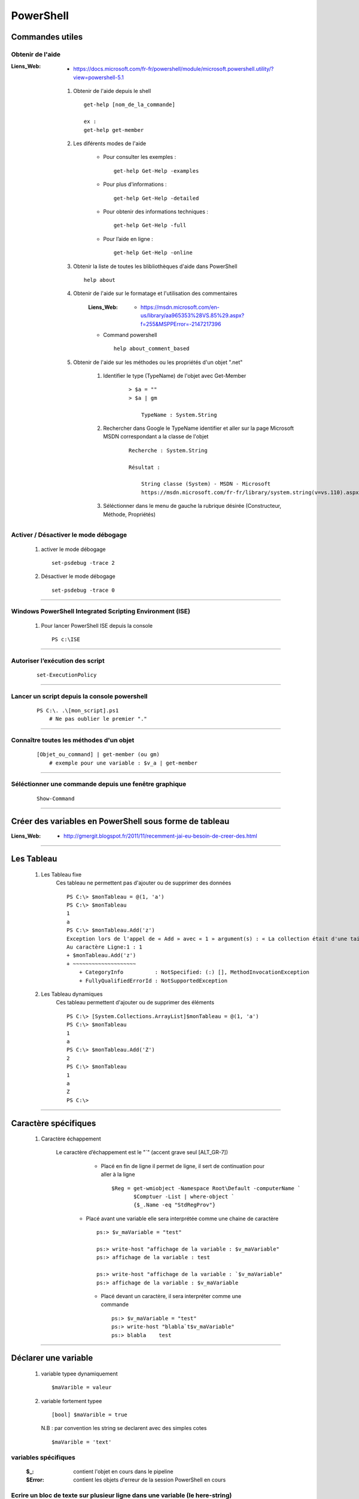 ==========
PowerShell
==========

Commandes utiles
=================

Obtenir de l'aide
-----------------

:Liens_Web:
            * https://docs.microsoft.com/fr-fr/powershell/module/microsoft.powershell.utility/?view=powershell-5.1

    #. Obtenir de l'aide depuis le shell ::
    
            get-help [nom_de_la_commande]
            
            ex :
            get-help get-member
            
    #. Les diférents modes de l'aide
    
        * Pour consulter les exemples :: 
        
            get-help Get-Help -examples
            
        * Pour plus d'informations :: 
        
            get-help Get-Help -detailed
            
        * Pour obtenir des informations techniques :: 
            
            get-help Get-Help -full
            
        * Pour l’aide en ligne ::

            get-help Get-Help -online
            
    #. Obtenir la liste de toutes les blibliothèques d'aide dans PowerShell ::
    
        help about
        
    #. Obtenir de l'aide sur le formatage et l'utilisation des commentaires

        :Liens_Web:
            * https://msdn.microsoft.com/en-us/library/aa965353%28VS.85%29.aspx?f=255&MSPPError=-2147217396

        * Command powershell ::
    
            help about_comment_based
            
    #. Obtenir de l'aide sur les méthodes ou les propriétés d'un objet ".net"
    
        #. Identifier le type (TypeName) de l'objet avec Get-Member
        
            ::
            
                > $a = ""
                > $a | gm
                
                    TypeName : System.String
                    
        #. Rechercher dans Google le TypeName identifier et aller sur la page 
           Microsoft MSDN correspondant a la classe de l'objet
        
            ::
            
                Recherche : System.String
                
                Résultat :
                
                    String classe (System) - MSDN - Microsoft
                    https://msdn.microsoft.com/fr-fr/library/system.string(v=vs.110).aspx

        #. Séléctionner dans le menu de gauche la rubrique désirée (Constructeur, Méthode,
           Propriétés)
            
Activer / Désactiver le mode débogage
-------------------------------------

    #. activer le mode débogage ::
        
            set-psdebug -trace 2
    
    #. Désactiver le mode débogage ::
        
            set-psdebug -trace 0
            
----------------------------------------------------------

Windows PowerShell Integrated Scripting Environment (ISE)
---------------------------------------------------------

    #. Pour lancer PowerShell ISE depuis la console ::
    
        PS c:\ISE

----------------------------------------------------------
            
Autoriser l’exécution des script
--------------------------------

        ::
        
            set-ExecutionPolicy
            
----------------------------------------------------------

Lancer un script depuis la console powershell
---------------------------------------------

    ::
    
        PS C:\. .\[mon_script].ps1
            # Ne pas oublier le premier "."

----------------------------------------------------------
            
Connaître toutes les méthodes d'un objet
----------------------------------------

    ::
    
        [Objet_ou_command] | get-member (ou gm)
            # exemple pour une variable : $v_a | get-member

----------------------------------------------------------

Séléctionner une commande depuis une fenêtre graphique
------------------------------------------------------

    ::
    
        Show-Command

----------------------------------------------------------

Créer des variables en PowerShell sous forme de tableau
=======================================================

:Liens_Web:
    * http://gmergit.blogspot.fr/2011/11/recemment-jai-eu-besoin-de-creer-des.html

----------------------------------------------------------

Les Tableau
===========

    #. Les Tableau fixe
        Ces tableau ne permettent pas d'ajouter ou de supprimer des données ::
        
            PS C:\> $monTableau = @(1, 'a')
            PS C:\> $monTableau
            1
            a
            PS C:\> $monTableau.Add('z')
            Exception lors de l'appel de « Add » avec « 1 » argument(s) : « La collection était d'une taille fixe. »
            Au caractère Ligne:1 : 1
            + $monTableau.Add('z')
            + ~~~~~~~~~~~~~~~~~~~~
                + CategoryInfo          : NotSpecified: (:) [], MethodInvocationException
                + FullyQualifiedErrorId : NotSupportedException

                
    #. Les Tableau dynamiques
        Ces tableau permettent d'ajouter ou de supprimer des éléments ::
        
            PS C:\> [System.Collections.ArrayList]$monTableau = @(1, 'a')
            PS C:\> $monTableau
            1
            a
            PS C:\> $monTableau.Add('Z')
            2
            PS C:\> $monTableau
            1
            a
            Z
            PS C:\>

----------------------------------------------------------
            
Caractère spécifiques
=====================

    #. Caractère échappement
    
        Le caractère d’échappement est le "`" (accent grave seul [ALT_GR-7])
            * Placé en fin de ligne il permet de ligne, il sert de continuation pour aller
              à la ligne ::
              
                $Reg = get-wmiobject -Namespace Root\Default -computerName `
                       $Comptuer -List | where-object `
                       {$_.Name -eq "StdRegProv"}
                       
           * Placé avant une variable elle sera interprétée comme une chaine de caractère ::
           
                ps:> $v_maVariable = "test"
                
                ps:> write-host "affichage de la variable : $v_maVariable"
                ps:> affichage de la variable : test
                
                ps:> write-host "affichage de la variable : `$v_maVariable"
                ps:> affichage de la variable : $v_maVariable

            * Placé devant un caractère, il sera interpréter comme une commande ::
            
                ps:> $v_maVariable = "test"
                ps:> write-host "blabla`t$v_maVariable"
                ps:> blabla    test
                
                
----------------------------------------------------------

Déclarer une variable
=====================

    #. variable typee dynamiquement ::
        
        $maVarible = valeur
        
    #. variable fortement typee ::
    
        [bool] $maVarible = true
        
       N.B : par convention les string se declarent avec des simples cotes ::
    
        $maVarible = 'text'
        
variables spécifiques
---------------------

    :$_:        contient l'objet en cours dans le pipeline
    :$Error:    contient les objets d'erreur de la session PowerShell en cours

Ecrire un bloc de texte sur plusieur ligne dans une variable (le here-string)
-----------------------------------------------------------------------------
    
        Pour écrire un bloc de texte sur plusieur ligne dans une variable, il faut
        entourer le bloc avec @' ... '@ ou @" ... "@. ::
        
            Simples cotes
            PS C:\> $myvar = @'
            >> blabla ...
            >> Je s'appel groot !
            >> etc ...
            >> '@
            
            Doubles cotes :
            PS C:\> $myvar = @"
            >> blabla ...
            >> Je s'appel groot !
            >> etc ...
            >> "@
            
        **Rappel** : Les simples cotes ne permettent pas d'interpréter les variables
        qu'elles contiennent alors que les double le permettent.
    
----------------------------------------------------------

Equivalent du print (ou du echo)
================================

    #. Methode classique avec la commande 'write-host'
        Dans cette commande, les simples cotes ne permettent pas d’interpréter de
        variable. L'utilisation des doubles cotes permet l'interpretation de variable ou
        d'objet ::
    
            PS C:\Users\polter> $valeur = 2
            PS C:\Users\polter> write-host '$valeur'
            $valeur
            PS C:\Users\polter> write-host "$valeur"
            2

    #. Méthode 'plus propre' avec l'option 'format' (-f)
    
        Avec cette méthode on utilise les doubles cotes pour encadrer le texte, les
        accolades avec un numéro d'index a l’intérieur (commençant a 0). Les variables sont
        placées a l’extérieur du bloc (après le '-f') et séparées par des virgules ::
        
            PS C:\Users\polter> $valeur = 2
            PS C:\Users\polter> $valeur2 = 2
            PS C:\Users\polter> "{0} + {1} = {2}" -f $valeur, $valeur2, ($valeur + $valeur2)
            2 + 2 = 4
            
----------------------------------------------------------

Renvoyer la sortie d'une commande vers une fenêtre graphique
============================================================

    ::
    
        PS C:\Users\polter> [commande] | Out-GridView
            # La fenêtre qui apparait permet alors d'appliquer des filtres en direct
            
        ex :
        
        PS C:\Users\polter> get-cliditem | Out-GridView

----------------------------------------------------------

Déclarer une fonction
=====================

    ::
    
        function [nom_de_la_fonction] {
        [command_1]
        [command_2]
        [etc_...]
        }
        
        ex :
        
            function f_maFonction { get-cliditem }
            
----------------------------------------------------------

Admisitration Exchange
======================

    #. Page d'information pour toutes les versions d'exchange
    
        * https://technet.microsoft.com/en-us/library/mt587043(v=exchg.150).aspx
    
    #. Exchange Online cmdlets
    
        * https://technet.microsoft.com/EN-US/library/jj200780(v=exchg.160).aspx
    
    #. Exchange Online Protection cmdlets
    
        * https://technet.microsoft.com/EN-US/library/dn621038(v=exchg.160).aspx
        
    #. Office 365 Security & Compliance Center PowerShell
    
        * https://technet.microsoft.com/en-us/library/mt587091(v=exchg.160).aspx
        
    #. Exchange 2016 cmdlets
    
        * https://technet.microsoft.com/EN-US/library/bb124413(v=exchg.160).aspx
        
    #. Exchange 2013 cmdlets
    
        * https://technet.microsoft.com/EN-US/library/bb124413(v=exchg.150).aspx
        
    #. Exchange 2010 Cmdlets
    
        * https://technet.microsoft.com/en-us/library/bb124413(v=exchg.141).aspx
        
----------------------------------------------------------

Automatisation de Windows et de Windows Server avec Windows PowerShell
======================================================================

:Liens_Web:
    * https://technet.microsoft.com/fr-fr/library/dn249523(v=wps.630).aspx

    #. DHCP Server Cmdlets
        * https://technet.microsoft.com/en-us/library/jj590751(v=wps.620).aspx
    
----------------------------------------------------------
    
stocker un chemin puis y retourné
=================================

    #. Pour stocker le repertoire de travail courant ::
    
        Push-Location
        
    #. Pour retourner dans le repertoire de travail stocker précédement ::
    
        Pop-Location
        
----------------------------------------------------------
        
Tester si un chemin exist
=========================

    ::

        Test-Path [chemin_a_tester]
        
        ex :
        
        PS C:\> Test-Path c:\test
        False
        
----------------------------------------------------------
        
Créer des interfaces graphiques
===============================
    
    #. Avec WindowsForm
    
        :Liens_Web:
            * https://justanitblog.wordpress.com/2016/01/28/powershell-creation-dune-interface-graphique/
               # un example windowsForm et WPF
               
    #. Avec WPF (en XAML avec visual studio)


        :Liens_Web:
            * https://www.supinfo.com/articles/single/1933-interface-graphique-xaml-script-powershell
                # une astuce pour ne pas avoir à ecrire le code XAML
                
----------------------------------------------------------

WmiObject
=========

Conaitre les iformations de tous les medias
-------------------------------------------
    ::

        ## Pour obtenir les infos de tous les médias
        Get-WmiObject Win32_LogicalDisk -comp "localhost" | select -Property * | fl

        ## Pour obtenir les infos d'un média en particulier (ex : le disque dur C:
        Get-WmiObject Win32_LogicalDisk -comp "localhost" | where {$_.Name -like "C:"} | select -Property * | fl
        
Connaitre la clef de licence de Windows
---------------------------------------
    ::
    
        (Get-WmiObject -query ‘select * from SoftwareLicensingService’).OA3xOriginalProductKey
        
Connaitre les information du BIOS
---------------------------------
    ::
    
        Get-WmiObject win32_bios | select *